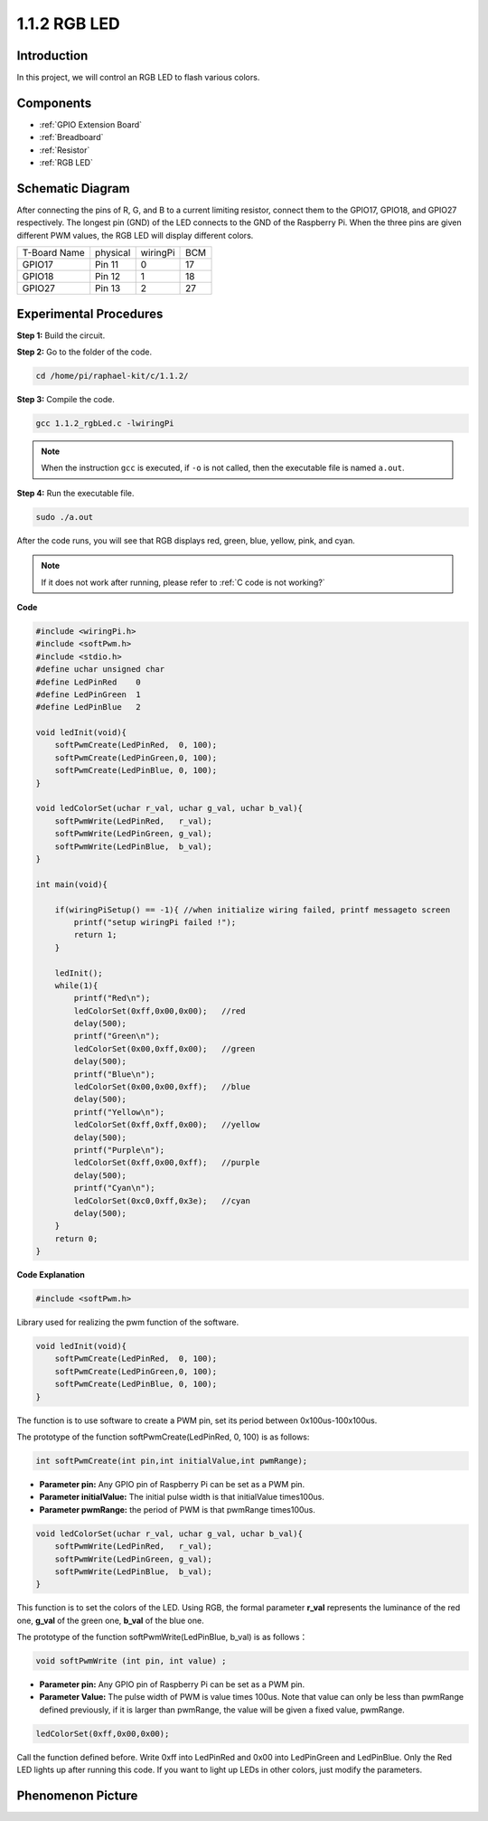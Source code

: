 .. _1.1.2_rgbled_c:

1.1.2 RGB LED
====================

Introduction
--------------

In this project, we will control an RGB LED to flash various colors.

Components
--------------

.. image:: media/list_rgb_led.png
    :align: center

* :ref:`GPIO Extension Board`
* :ref:`Breadboard`
* :ref:`Resistor`
* :ref:`RGB LED`

Schematic Diagram
-----------------------

After connecting the pins of R, G, and B to a current limiting resistor,
connect them to the GPIO17, GPIO18, and GPIO27 respectively. The longest
pin (GND) of the LED connects to the GND of the Raspberry Pi. When the
three pins are given different PWM values, the RGB LED will display
different colors.

============ ======== ======== ===
T-Board Name physical wiringPi BCM
GPIO17       Pin 11   0        17
GPIO18       Pin 12   1        18
GPIO27       Pin 13   2        27
============ ======== ======== ===

.. image:: media/rgb_led_schematic.png

Experimental Procedures
----------------------------

**Step 1:** Build the circuit.

.. image:: media/image61.png
   :width: 6.59097in
   :height: 4.29722in

**Step 2:** Go to the folder of the code.

.. raw:: html

   <run></run>

.. code-block::

    cd /home/pi/raphael-kit/c/1.1.2/

**Step 3:** Compile the code.

.. raw:: html

   <run></run>

.. code-block::

    gcc 1.1.2_rgbLed.c -lwiringPi

.. note::

    When the instruction ``gcc`` is executed, if ``-o`` is not called, then the executable file is named ``a.out``.

**Step 4:** Run the executable file.

.. raw:: html

   <run></run>

.. code-block::

    sudo ./a.out

After the code runs, you will see that RGB displays red, green, blue, yellow, pink, and cyan.

.. note::

   If it does not work after running, please refer to :ref:`C code is not working?`



**Code**

.. code-block:: c

    #include <wiringPi.h>
    #include <softPwm.h>
    #include <stdio.h>
    #define uchar unsigned char
    #define LedPinRed    0
    #define LedPinGreen  1
    #define LedPinBlue   2

    void ledInit(void){
        softPwmCreate(LedPinRed,  0, 100);
        softPwmCreate(LedPinGreen,0, 100);
        softPwmCreate(LedPinBlue, 0, 100);
    }

    void ledColorSet(uchar r_val, uchar g_val, uchar b_val){
        softPwmWrite(LedPinRed,   r_val);
        softPwmWrite(LedPinGreen, g_val);
        softPwmWrite(LedPinBlue,  b_val);
    }

    int main(void){

        if(wiringPiSetup() == -1){ //when initialize wiring failed, printf messageto screen
            printf("setup wiringPi failed !");
            return 1;
        }

        ledInit();
        while(1){
            printf("Red\n");
            ledColorSet(0xff,0x00,0x00);   //red     
            delay(500);
            printf("Green\n");
            ledColorSet(0x00,0xff,0x00);   //green
            delay(500);
            printf("Blue\n");
            ledColorSet(0x00,0x00,0xff);   //blue
            delay(500);
            printf("Yellow\n");
            ledColorSet(0xff,0xff,0x00);   //yellow
            delay(500);
            printf("Purple\n");
            ledColorSet(0xff,0x00,0xff);   //purple
            delay(500);
            printf("Cyan\n");
            ledColorSet(0xc0,0xff,0x3e);   //cyan
            delay(500);
        }
        return 0;
    }

**Code Explanation**

.. code-block:: c

    #include <softPwm.h>

Library used for realizing the pwm function of the software.

.. code-block:: c

    void ledInit(void){
        softPwmCreate(LedPinRed,  0, 100);
        softPwmCreate(LedPinGreen,0, 100);
        softPwmCreate(LedPinBlue, 0, 100);
    }

The function is to use software to create a PWM pin, set its period
between 0x100us-100x100us.

The prototype of the function softPwmCreate(LedPinRed, 0, 100) is as
follows:

.. code-block:: c

    int softPwmCreate(int pin,int initialValue,int pwmRange);

* **Parameter pin:** Any GPIO pin of Raspberry Pi can be set as a PWM pin.
* **Parameter initialValue:** The initial pulse width is that initialValue times100us.
* **Parameter pwmRange:** the period of PWM is that pwmRange times100us.

.. code-block:: c

    void ledColorSet(uchar r_val, uchar g_val, uchar b_val){
        softPwmWrite(LedPinRed,   r_val);
        softPwmWrite(LedPinGreen, g_val);
        softPwmWrite(LedPinBlue,  b_val);
    }

This function is to set the colors of the LED. Using RGB, the formal
parameter **r_val** represents the luminance of the red one, **g_val**
of the green one, **b_val** of the blue one.

The prototype of the function softPwmWrite(LedPinBlue, b_val) is as
follows：

.. code-block:: c

    void softPwmWrite (int pin, int value) ;

* **Parameter pin:** Any GPIO pin of Raspberry Pi can be set as a PWM pin.
* **Parameter Value:** The pulse width of PWM is value times 100us. Note that value can only be less than pwmRange defined previously, if it is larger than pwmRange, the value will be given a fixed value, pwmRange.

.. code-block:: c

    ledColorSet(0xff,0x00,0x00);

Call the function defined before. Write 0xff into LedPinRed and 0x00
into LedPinGreen and LedPinBlue. Only the Red LED lights up after
running this code. If you want to light up LEDs in other colors, just
modify the parameters.

Phenomenon Picture
------------------------

.. image:: media/image62.jpeg
